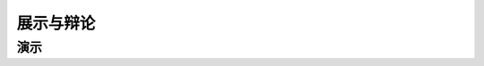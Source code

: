 ===========
展示与辩论
===========

-------------
演示
-------------

.. 放到附录里去
	^^^^^^^^^^^^^^
	较有用的程序
	^^^^^^^^^^^^^^
	数学软件：Mathematica（更全能）、Matlab（更快的矩阵运算）
	编程语言：Python（更简单的语法）、C++（更高的性能）、Arduino（能迅速上手的单片机编程语言）
	仿真模拟：COMSOL（更全能）、Ansys系列（某些模块有更多的优化，如流体和弹性体）、Proteus（电路仿真）
	数据处理：Excel（更方便）、Origin（更专业）、Tracker（对视频中的物体进行跟踪）
		广告：在这个比赛中，你可以仅学习Mathematica，以上都可以免了。当然如果你已经有Matlab等软件的使用经验，或者有特种的需求（如超高性能计算），就另说了。
	工程制图：Solidworks（主要3D）、AutoCAD（主要2D）